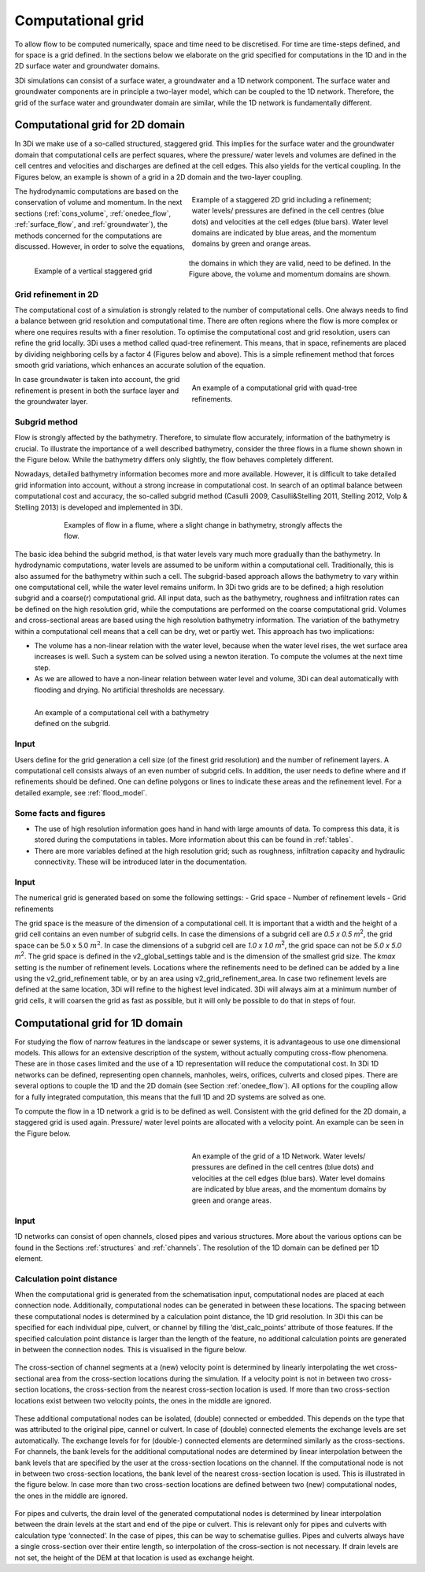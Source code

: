 .. _grid:

Computational grid
-----------

To allow flow to be computed numerically, space and time need to be discretised. For time are time-steps defined, and for space is a grid defined. In the sections below we elaborate on the grid specified for computations in the 1D and in the 2D surface water and groundwater domains.

3Di simulations can consist of a surface water, a groundwater and a 1D network component. The surface water and groundwater components are in principle a two-layer model, which can be coupled to the 1D network. Therefore, the grid of the surface water and groundwater domain are similar, while the 1D network is fundamentally different.

Computational grid for 2D domain
===================================

In 3Di we make use of a so-called structured, staggered grid. This implies for the surface water and the groundwater domain that computational cells are perfect squares, where the pressure/ water levels and volumes are defined in the cell centres and velocities and discharges are defined at the cell edges. This also yields for the vertical coupling. In the Figures below, an example is shown of a grid in a 2D domain and the two-layer coupling.

.. figure:: image/b1_1.png
   :figwidth: 400 px
   :alt: grid 2d
   :align: right

   Example of a staggered 2D grid including a refinement; water levels/ pressures are defined in the cell centres (blue dots) and velocities at the cell edges (blue bars). Water level domains are indicated by blue areas, and the momentum domains by green and orange areas.

.. figure:: image/b1_2dv.png
   :figwidth: 300 px
   :alt: grid 2dv
   :align: left

   Example of a vertical staggered grid

The hydrodynamic computations are based on the conservation of volume and momentum. In the next sections (:ref:`cons_volume`,  :ref:`onedee_flow`, :ref:`surface_flow`, and :ref:`groundwater`), the methods concerned for the computations are discussed. However, in order to solve the equations, the domains in which they are valid, need to be defined. In the Figure above, the volume and momentum domains are shown.

Grid refinement in 2D
++++++++++++++++++++++++

The computational cost of a simulation is strongly related to the number of computational cells. One always needs to find a balance between grid resolution and computational time. There are often regions where the flow is more complex or where one requires results with a finer resolution. To optimise the computational cost and grid resolution, users can refine the grid locally. 3Di uses a method called quad-tree refinement. This means, that in space, refinements are placed by dividing neighboring cells by a factor 4 (Figures below and above). This is a simple refinement method that forces smooth grid variations, which enhances an accurate solution of the equation.

.. figure:: image/b1_6_quadtree_grid.png
   :figwidth: 400 px
   :alt: quadtree_refinement
   :align: right


   An example of a computational grid with quad-tree refinements.

In case groundwater is taken into account, the grid refinement is present in both the surface layer and the groundwater layer.

.. _subgridmethod:

Subgrid method
++++++++++++++++

Flow is strongly affected by the bathymetry. Therefore, to simulate flow accurately, information of the bathymetry is crucial. To illustrate the importance of a well described bathymetry, consider the three flows in a flume shown shown in the Figure below. While the bathymetry differs only slightly, the flow behaves  completely different.

Nowadays, detailed bathymetry information becomes more and more available.  However, it is difficult to take detailed grid information into account, without a strong increase in computational cost. In search of an optimal balance between computational cost and accuracy, the so-called subgrid method (Casulli 2009, Casulli&Stelling 2011, Stelling 2012, Volp & Stelling 2013) is developed and implemented in 3Di.

.. figure:: image/b1_3.png
   :figwidth: 600 px
   :alt: bathymetry variations example
   :align: center


   Examples of flow in a flume, where a slight change in bathymetry, strongly affects the flow.

The basic idea behind the subgrid method, is that water levels vary much more gradually than the bathymetry. In hydrodynamic computations, water levels are assumed to be uniform within a computational cell. Traditionally, this is also assumed for the bathymetry within such a cell. The subgrid-based approach allows the bathymetry to vary within one computational cell, while the water level remains uniform. In 3Di two grids are to be defined; a high resolution subgrid and a coarse(r) computational grid. All input data, such as the bathymetry, roughness and infiltration rates can be defined on the high resolution grid, while the computations are performed on the coarse computational grid. Volumes and cross-sectional areas are based using the high resolution bathymetry information. The variation of the bathymetry within a computational cell means that a cell can be dry, wet or partly wet. This approach has two implications:

- The volume has a non-linear relation with the water level, because when the water level rises, the wet surface area increases is well. Such a system can be solved using a newton iteration. To compute the volumes at the next time step.

- As we are allowed to have a non-linear relation between water level and volume, 3Di can deal automatically with flooding and drying. No artificial thresholds are necessary.


.. figure:: image/b1_4.png
   :figwidth: 400 px
   :alt: subgrid_bathymety_cell
   :align: left

   An example of a computational cell with a bathymetry defined on the subgrid.

Input
++++++

Users define for the grid generation a cell size (of the finest grid resolution) and the number of refinement layers. A computational cell consists always of an even number of subgrid cells. In addition, the user needs to define where and if refinements should be defined. One can define polygons or lines to indicate these areas and the refinement level. For a detailed example, see :ref:`flood_model`.

Some facts and figures
++++++++++++++++++++++

-	The use of high resolution information goes hand in hand with large amounts of data. To compress this data, it is stored during the computations in tables. More information about this can be found in :ref:`tables`.
-	There are more variables defined at the high resolution grid; such as roughness, infiltration capacity and hydraulic connectivity. These will be introduced later in the documentation.


Input
+++++

The numerical grid is generated based on some the following settings:
- Grid space
- Number of refinement levels
- Grid refinements

The grid space is the measure of the dimension of a computational cell. It is important that a width and the height of a grid cell contains an even number of subgrid cells. In case the dimensions of a subgrid cell are *0.5 x 0.5 m*:sup:`2`, the grid space can be 5.0 x 5.0 :math:`m^2`. In case the dimensions of a subgrid cell are *1.0 x 1.0 m*:sup:`2`, the grid space can not be *5.0 x 5.0 m*:sup:`2`. The grid space is defined in the v2_global_settings table and is the dimension of the smallest grid size. The *kmax* setting is the number of refinement levels. Locations where the refinements need to be defined can be added by a line using the v2_grid_refinement table, or by an area using v2_grid_refinement_area. In case two refinement levels are defined at the same location, 3Di will refine to the highest level indicated. 3Di will always aim at a minimum number of grid cells, it will coarsen the grid as fast as possible, but it will only be possible to do that in steps of four.


.. _1dgrid:

Computational grid for 1D domain
================================

For studying the flow of narrow features in the landscape or sewer systems, it is advantageous to use one dimensional models. This allows for an extensive description of the system, without actually computing cross-flow phenomena. These are in those cases limited and the use of a 1D representation will reduce the computational cost. In 3Di 1D networks can be defined, representing open channels, manholes, weirs, orifices, culverts and closed pipes. There are several options to couple the 1D and the 2D domain (see Section :ref:`onedee_flow`). All options for the coupling allow for a fully integrated computation, this means that the full 1D and 2D systems are solved as one.

To compute the flow in a 1D network a grid is to be defined as well. Consistent with the grid defined for the 2D domain, a staggered grid is used again. Pressure/ water level points are allocated with a velocity point. An example can be seen in the Figure below.


.. figure:: image/b1_1d.png
   :figwidth: 400 px
   :alt: 1D structure of the grid.
   :align: right

   An example of the grid of a 1D Network. Water levels/ pressures are defined in the cell centres (blue dots) and velocities at the cell edges (blue bars). Water level domains are indicated by blue areas, and the momentum domains by green and orange areas.

Input
++++++

1D networks can consist of open channels, closed pipes and various structures. More about the various options can be found in the Sections :ref:`structures` and :ref:`channels`. The resolution of the 1D domain can be defined per 1D element.

.. _techref_calculation_point_distance:
Calculation point distance
+++++++++++++++++++++++++++

When the computational grid is generated from the schematisation input, computational nodes  are placed at each connection node. Additionally, computational nodes can be generated in between these locations. The spacing between these computational nodes is determined by a calculation point distance, the 1D grid resolution.  In 3Di this can be specified for each individual pipe, culvert, or channel by filling the ‘dist_calc_points’ attribute of those features.
If the specified calculation point distance is larger than the length of the feature, no additional calculation points are generated in between the connection nodes. This is visualised in the figure below.

.. figure:: image/h_calculation_point_distance_intro.png
   :figwidth: 600 px
   :alt: calculation point distance intro
   :align: center

The cross-section of channel segments at a (new) velocity point is determined by linearly interpolating the wet cross-sectional area from the cross-section locations during the simulation. If a velocity point is not in between two cross-section locations, the cross-section from the nearest cross-section location is used.
If more than two cross-section locations exist between two velocity points, the ones in the middle are ignored.

.. figure:: image/h_calculation_point_distance_cross_section.png
   :figwidth: 600 px
   :alt: calculation point distance cross-section
   :align: center

These additional computational nodes can be isolated, (double) connected or embedded. This depends on the type that was attributed to the original pipe, cannel or culvert. In case of (double) connected elements the exchange levels are set automatically. The exchange levels for for (double-) connected elements are determined similarly as the cross-sections. For channels, the bank levels for the additional computational nodes are determined by linear interpolation between the bank levels that are specified by the user at  the cross-section locations on the channel. If the computational node is not in between two cross-section locations, the bank level of the nearest cross-section location is used. This is illustrated in the figure below.
In case more than two cross-section locations are defined between two (new) computational nodes, the ones in the middle are ignored.

.. figure:: image/h_calculation_point_distance_bank_level.png
   :figwidth: 600 px
   :alt: calculation point distance bank level
   :align: center

For pipes and culverts, the drain level of the generated computational nodes is determined by linear interpolation between the drain levels at the start and end of the pipe or culvert. This is relevant only for pipes and culverts with calculation type ‘connected’. In the case of pipes, this can be way to schematise gullies. Pipes and culverts always have a single cross-section over their entire length, so interpolation of the cross-section is not necessary.
If drain levels are not set, the height of the DEM at that location is used as exchange height.
